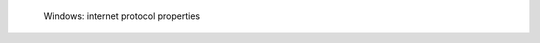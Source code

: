 .. figure:: /_includes/figures/dns-server/windows/win-internet-protocol-properties.png

   Windows: internet protocol properties
